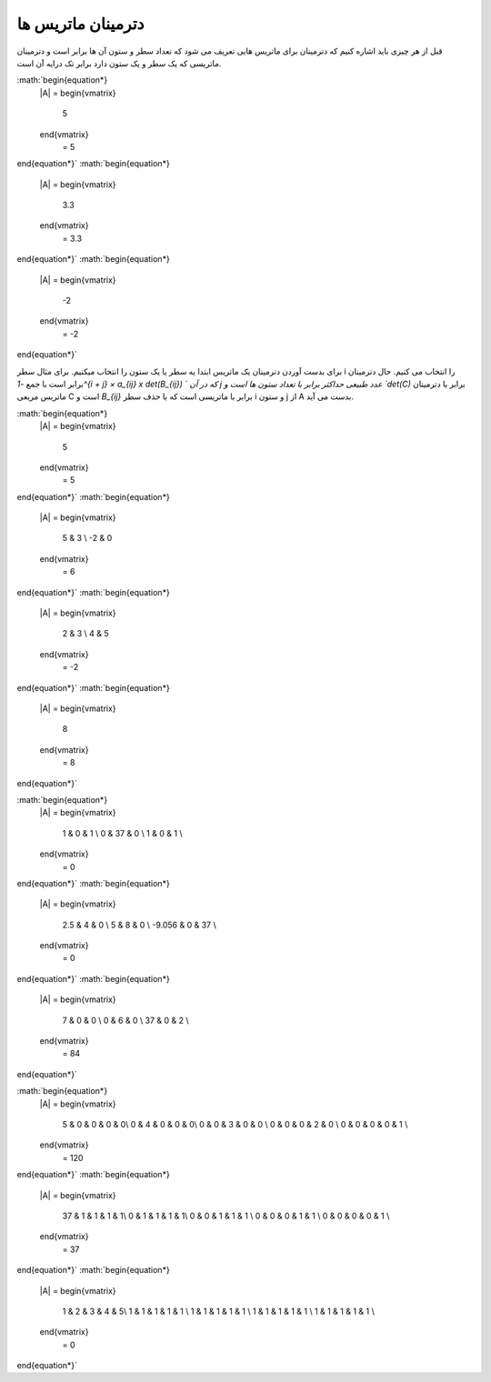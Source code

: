 دترمینان ماتریس ها
=====================
قبل از هر چیزی باید اشاره کنیم که دترمینان برای ماتریس هایی تعریف می شود که تعداد سطر و ستون آن ها برابر است و دترمینان ماتریسی که یک سطر و یک ستون دارد برابر تک درایه آن است.

:math:`\begin{equation*}
   |A| = 
   \begin{vmatrix} 
    5 
   \end{vmatrix}
    = 5 
\end{equation*}`
:math:`\begin{equation*}
   |A| = 
   \begin{vmatrix} 
    3.3
   \end{vmatrix}
    = 3.3 
\end{equation*}`
:math:`\begin{equation*}
   |A| = 
   \begin{vmatrix} 
    -2 
   \end{vmatrix}
    = -2
\end{equation*}`

برای بدست آوردن دترمینان یک ماتریس ابتدا یه سطر یا یک ستون را انتخاب میکنیم. برای مثال سطر i را انتخاب می کنیم.
حال دترمینان برابر است با جمع `-1^{i + j} × a_{ij} x det(B_{ij}) ` که در آن j عدد طبیعی حداکثر برابر با تعداد ستون ها است و `det(C)` برابر با دترمینان ماتریس مربعی C است و `B_{ij}` برابر با ماتریسی است که با حذف سطر i و ستون j از A بدست می آید.

:math:`\begin{equation*}
   |A| = 
   \begin{vmatrix} 
    5 
   \end{vmatrix}
    = 5 
\end{equation*}`
:math:`\begin{equation*}
   |A| = 
   \begin{vmatrix} 
    5 & 3 \\
    -2 & 0
   \end{vmatrix}
    = 6 
\end{equation*}`
:math:`\begin{equation*}
   |A| = 
   \begin{vmatrix} 
    2 & 3 \\
    4 & 5 
   \end{vmatrix}
    = -2
\end{equation*}`
:math:`\begin{equation*}
   |A| = 
   \begin{vmatrix} 
    8 
   \end{vmatrix}
    = 8 
\end{equation*}`

:math:`\begin{equation*}
   |A| = 
   \begin{vmatrix} 
    1 & 0 & 1 \\
    0 & 37 & 0 \\
    1 & 0 & 1 \\
   \end{vmatrix}
    = 0 
\end{equation*}`
:math:`\begin{equation*}
   |A| = 
   \begin{vmatrix} 
    2.5 & 4 & 0 \\
    5 & 8 & 0 \\
    -9.056 & 0 & 37 \\
   \end{vmatrix}
    = 0 
\end{equation*}`
:math:`\begin{equation*}
   |A| = 
   \begin{vmatrix} 
    7 & 0 & 0 \\
    0 & 6 & 0 \\
    37 & 0 & 2 \\
   \end{vmatrix}
    = 84 
\end{equation*}`

:math:`\begin{equation*}
   |A| = 
   \begin{vmatrix} 
    5 & 0 & 0 & 0 & 0\\
    0 & 4 & 0 & 0 & 0\\
    0 & 0 & 3 & 0 & 0 \\
    0 & 0 & 0 & 2 & 0 \\
    0 & 0 & 0 & 0 & 1 \\
   \end{vmatrix}
    = 120 
\end{equation*}`
:math:`\begin{equation*}
   |A| = 
   \begin{vmatrix} 
    37 & 1 & 1 & 1 & 1\\
    0 & 1 & 1 & 1 & 1\\
    0 & 0 & 1 & 1 & 1 \\
    0 & 0 & 0 & 1 & 1 \\
    0 & 0 & 0 & 0 & 1 \\
   \end{vmatrix}
    = 37
\end{equation*}`
:math:`\begin{equation*}
   |A| = 
   \begin{vmatrix} 
    1 & 2 & 3 & 4 & 5\\
    1 & 1 & 1 & 1 & 1 \\
    1 & 1 & 1 & 1 & 1 \\
    1 & 1 & 1 & 1 & 1 \\
    1 & 1 & 1 & 1 & 1 \\
   \end{vmatrix}
    = 0
\end{equation*}`
